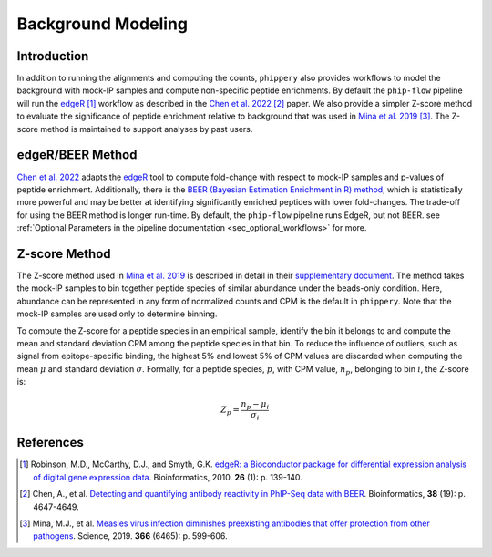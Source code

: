 

.. _sec_background_modeling:

===================
Background Modeling
===================

Introduction
------------

In addition to running the alignments and computing the counts, ``phippery`` also provides workflows 
to model the background with mock-IP samples and compute non-specific peptide enrichments.
By default the ``phip-flow`` pipeline will run the
`edgeR <https://doi.org/10.1093%2Fbioinformatics%2Fbtp616>`_ [#edgeR2010]_ workflow as described in the 
`Chen et al. 2022 <https://doi.org/10.1093/bioinformatics/btac555>`_ [#ChenBEER]_ paper.
We also provide a simpler Z-score method to evaluate the significance of peptide enrichment relative to
background that was used in `Mina et al. 2019 <https://www.science.org/doi/10.1126/science.aay6485>`_ [#MinaMeasles]_.
The Z-score method is maintained to support analyses by past users.

edgeR/BEER Method
-----------------
`Chen et al. 2022 <https://doi.org/10.1093/bioinformatics/btac555>`_ adapts the `edgeR <https://doi.org/10.1093%2Fbioinformatics%2Fbtp616>`_ tool to compute
fold-change with respect to mock-IP samples and p-values of peptide enrichment. Additionally, there is the 
`BEER (Bayesian Estimation Enrichment in R) method <https://bioconductor.org/packages/release/bioc/vignettes/beer/inst/doc/beer.html#beer-bayesian-estimation-enrichment-in-r>`_,
which is statistically more powerful and may be better at identifying significantly enriched peptides with lower fold-changes. The trade-off for using the BEER
method is longer run-time.
By default, the ``phip-flow`` pipeline runs EdgeR, but not BEER. 
see :ref:`Optional Parameters in the pipeline documentation <sec_optional_workflows>` for more. 

Z-score Method
--------------

The Z-score method used in `Mina et al. 2019 <https://www.science.org/doi/10.1126/science.aay6485>`_ is described in detail in their
`supplementary document <https://www.science.org/action/downloadSupplement?doi=10.1126%2Fscience.aay6485&file=aay6485_mina_sm.pdf>`_. The method takes the mock-IP
samples to bin together peptide species of similar abundance under the beads-only condition. Here, abundance can be represented in any form of normalized counts and
CPM is the default in ``phippery``. Note that the mock-IP samples are used only to determine binning.

To compute the Z-score for a peptide species in an empirical sample, identify the bin it belongs to and compute the mean and standard deviation CPM among the peptide
species in that bin. To reduce the influence of outliers, such as signal from epitope-specific binding, the highest 5% and lowest 5% of CPM values are discarded when
computing the mean :math:`\mu` and standard deviation :math:`\sigma`. Formally, for a peptide species, :math:`p`, with CPM value, :math:`n_p`, belonging to bin :math:`i`,
the Z-score is:

.. math::
	Z_p = \frac{n_p - \mu_i}{\sigma_i}

References
----------

.. [#edgeR2010] Robinson, M.D., McCarthy, D.J., and Smyth, G.K.
                `edgeR: a Bioconductor package for differential expression analysis of digital gene expression data <https://doi.org/10.1093%2Fbioinformatics%2Fbtp616>`_.
                Bioinformatics, 2010. **26** (1): p. 139-140.

.. [#ChenBEER] Chen, A., et al. `Detecting and quantifying antibody reactivity in PhIP-Seq data with BEER <https://doi.org/10.1093/bioinformatics/btac555>`_.
               Bioinformatics, **38** (19): p. 4647-4649.

.. [#MinaMeasles] Mina, M.J., et al. `Measles virus infection diminishes preexisting antibodies that offer protection from other pathogens <https://www.science.org/doi/10.1126/science.aay6485>`_.
                  Science, 2019. **366** (6465): p. 599-606.   
